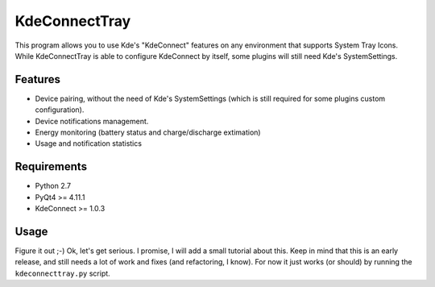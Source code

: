 KdeConnectTray
==============

This program allows you to use Kde's "KdeConnect" features on any environment 
that supports System Tray Icons.
While KdeConnectTray is able to configure KdeConnect by itself, some plugins 
will still need Kde's SystemSettings.

Features
--------

- Device pairing, without the need of Kde's SystemSettings (which is still
  required for some plugins custom configuration).
- Device notifications management.
- Energy monitoring (battery status and charge/discharge extimation)
- Usage and notification statistics

Requirements
------------
-  Python 2.7
-  PyQt4 >= 4.11.1
-  KdeConnect >= 1.0.3

Usage
-----

Figure it out ;-)
Ok, let's get serious. I promise, I will add a small tutorial about this.
Keep in mind that this is an early release, and still needs a lot of work and 
fixes (and refactoring, I know).
For now it just works (or should) by running the ``kdeconnecttray.py`` script.
